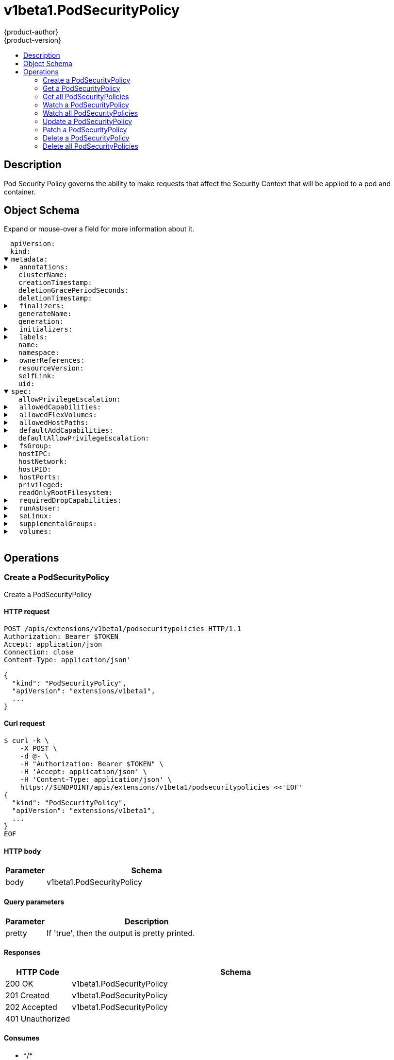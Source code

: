 = v1beta1.PodSecurityPolicy
{product-author}
{product-version}
:data-uri:
:icons:
:toc: macro
:toc-title:
:toclevels: 2

toc::[]

== Description
[%hardbreaks]
Pod Security Policy governs the ability to make requests that affect the Security Context that will be applied to a pod and container.

== Object Schema
Expand or mouse-over a field for more information about it.

++++
<pre>
<div style="margin-left:13px;"><span title="(string) APIVersion defines the versioned schema of this representation of an object. Servers should convert recognized schemas to the latest internal value, and may reject unrecognized values. More info: https://git.k8s.io/community/contributors/devel/api-conventions.md#resources">apiVersion</span>:
</div><div style="margin-left:13px;"><span title="(string) Kind is a string value representing the REST resource this object represents. Servers may infer this from the endpoint the client submits requests to. Cannot be updated. In CamelCase. More info: https://git.k8s.io/community/contributors/devel/api-conventions.md#types-kinds">kind</span>:
</div><details open><summary><span title="(v1.ObjectMeta) Standard object&#39;s metadata. More info: https://git.k8s.io/community/contributors/devel/api-conventions.md#metadata">metadata</span>:
</summary><details><summary>  <span title="(object) Annotations is an unstructured key value map stored with a resource that may be set by external tools to store and retrieve arbitrary metadata. They are not queryable and should be preserved when modifying objects. More info: http://kubernetes.io/docs/user-guide/annotations">annotations</span>:
</summary><div style="margin-left:13px;">    <span title="(string)">[string]</span>:
</div></details><div style="margin-left:13px;">  <span title="(string) The name of the cluster which the object belongs to. This is used to distinguish resources with same name and namespace in different clusters. This field is not set anywhere right now and apiserver is going to ignore it if set in create or update request.">clusterName</span>:
</div><div style="margin-left:13px;">  <span title="(v1.Time) CreationTimestamp is a timestamp representing the server time when this object was created. It is not guaranteed to be set in happens-before order across separate operations. Clients may not set this value. It is represented in RFC3339 form and is in UTC.

Populated by the system. Read-only. Null for lists. More info: https://git.k8s.io/community/contributors/devel/api-conventions.md#metadata">creationTimestamp</span>:
</div><div style="margin-left:13px;">  <span title="(integer) Number of seconds allowed for this object to gracefully terminate before it will be removed from the system. Only set when deletionTimestamp is also set. May only be shortened. Read-only.">deletionGracePeriodSeconds</span>:
</div><div style="margin-left:13px;">  <span title="(v1.Time) DeletionTimestamp is RFC 3339 date and time at which this resource will be deleted. This field is set by the server when a graceful deletion is requested by the user, and is not directly settable by a client. The resource is expected to be deleted (no longer visible from resource lists, and not reachable by name) after the time in this field, once the finalizers list is empty. As long as the finalizers list contains items, deletion is blocked. Once the deletionTimestamp is set, this value may not be unset or be set further into the future, although it may be shortened or the resource may be deleted prior to this time. For example, a user may request that a pod is deleted in 30 seconds. The Kubelet will react by sending a graceful termination signal to the containers in the pod. After that 30 seconds, the Kubelet will send a hard termination signal (SIGKILL) to the container and after cleanup, remove the pod from the API. In the presence of network partitions, this object may still exist after this timestamp, until an administrator or automated process can determine the resource is fully terminated. If not set, graceful deletion of the object has not been requested.

Populated by the system when a graceful deletion is requested. Read-only. More info: https://git.k8s.io/community/contributors/devel/api-conventions.md#metadata">deletionTimestamp</span>:
</div><details><summary>  <span title="(array) Must be empty before the object is deleted from the registry. Each entry is an identifier for the responsible component that will remove the entry from the list. If the deletionTimestamp of the object is non-nil, entries in this list can only be removed.">finalizers</span>:
</summary><div style="margin-left:13px;">  - <span title="(string)">[string]</span>:
</div></details><div style="margin-left:13px;">  <span title="(string) GenerateName is an optional prefix, used by the server, to generate a unique name ONLY IF the Name field has not been provided. If this field is used, the name returned to the client will be different than the name passed. This value will also be combined with a unique suffix. The provided value has the same validation rules as the Name field, and may be truncated by the length of the suffix required to make the value unique on the server.

If this field is specified and the generated name exists, the server will NOT return a 409 - instead, it will either return 201 Created or 500 with Reason ServerTimeout indicating a unique name could not be found in the time allotted, and the client should retry (optionally after the time indicated in the Retry-After header).

Applied only if Name is not specified. More info: https://git.k8s.io/community/contributors/devel/api-conventions.md#idempotency">generateName</span>:
</div><div style="margin-left:13px;">  <span title="(integer) A sequence number representing a specific generation of the desired state. Populated by the system. Read-only.">generation</span>:
</div><details><summary>  <span title="(v1.Initializers) An initializer is a controller which enforces some system invariant at object creation time. This field is a list of initializers that have not yet acted on this object. If nil or empty, this object has been completely initialized. Otherwise, the object is considered uninitialized and is hidden (in list/watch and get calls) from clients that haven&#39;t explicitly asked to observe uninitialized objects.

When an object is created, the system will populate this list with the current set of initializers. Only privileged users may set or modify this list. Once it is empty, it may not be modified further by any user.">initializers</span>:
</summary><details><summary>    <span title="(array) Pending is a list of initializers that must execute in order before this object is visible. When the last pending initializer is removed, and no failing result is set, the initializers struct will be set to nil and the object is considered as initialized and visible to all clients.">pending</span>:
</summary><div style="margin-left:13px;">    - <span title="(string) name of the process that is responsible for initializing this object.">name</span>:
</div></details><details><summary>    <span title="(v1.Status) If result is set with the Failure field, the object will be persisted to storage and then deleted, ensuring that other clients can observe the deletion.">result</span>:
</summary><div style="margin-left:13px;">      <span title="(string) APIVersion defines the versioned schema of this representation of an object. Servers should convert recognized schemas to the latest internal value, and may reject unrecognized values. More info: https://git.k8s.io/community/contributors/devel/api-conventions.md#resources">apiVersion</span>:
</div><div style="margin-left:13px;">      <span title="(integer) Suggested HTTP return code for this status, 0 if not set.">code</span>:
</div><details><summary>      <span title="(v1.StatusDetails) Extended data associated with the reason.  Each reason may define its own extended details. This field is optional and the data returned is not guaranteed to conform to any schema except that defined by the reason type.">details</span>:
</summary><details><summary>        <span title="(array) The Causes array includes more details associated with the StatusReason failure. Not all StatusReasons may provide detailed causes.">causes</span>:
</summary><div style="margin-left:13px;">        - <span title="(string) The field of the resource that has caused this error, as named by its JSON serialization. May include dot and postfix notation for nested attributes. Arrays are zero-indexed.  Fields may appear more than once in an array of causes due to fields having multiple errors. Optional.

Examples:
  &#34;name&#34; - the field &#34;name&#34; on the current resource
  &#34;items[0].name&#34; - the field &#34;name&#34; on the first array entry in &#34;items&#34;">field</span>:
</div><div style="margin-left:13px;">          <span title="(string) A human-readable description of the cause of the error.  This field may be presented as-is to a reader.">message</span>:
</div><div style="margin-left:13px;">          <span title="(string) A machine-readable description of the cause of the error. If this value is empty there is no information available.">reason</span>:
</div></details><div style="margin-left:13px;">        <span title="(string) The group attribute of the resource associated with the status StatusReason.">group</span>:
</div><div style="margin-left:13px;">        <span title="(string) The kind attribute of the resource associated with the status StatusReason. On some operations may differ from the requested resource Kind. More info: https://git.k8s.io/community/contributors/devel/api-conventions.md#types-kinds">kind</span>:
</div><div style="margin-left:13px;">        <span title="(string) The name attribute of the resource associated with the status StatusReason (when there is a single name which can be described).">name</span>:
</div><div style="margin-left:13px;">        <span title="(integer) If specified, the time in seconds before the operation should be retried. Some errors may indicate the client must take an alternate action - for those errors this field may indicate how long to wait before taking the alternate action.">retryAfterSeconds</span>:
</div><div style="margin-left:13px;">        <span title="(string) UID of the resource. (when there is a single resource which can be described). More info: http://kubernetes.io/docs/user-guide/identifiers#uids">uid</span>:
</div></details><div style="margin-left:13px;">      <span title="(string) Kind is a string value representing the REST resource this object represents. Servers may infer this from the endpoint the client submits requests to. Cannot be updated. In CamelCase. More info: https://git.k8s.io/community/contributors/devel/api-conventions.md#types-kinds">kind</span>:
</div><div style="margin-left:13px;">      <span title="(string) A human-readable description of the status of this operation.">message</span>:
</div><details><summary>      <span title="(v1.ListMeta) Standard list metadata. More info: https://git.k8s.io/community/contributors/devel/api-conventions.md#types-kinds">metadata</span>:
</summary><div style="margin-left:13px;">        <span title="(string) continue may be set if the user set a limit on the number of items returned, and indicates that the server has more data available. The value is opaque and may be used to issue another request to the endpoint that served this list to retrieve the next set of available objects. Continuing a list may not be possible if the server configuration has changed or more than a few minutes have passed. The resourceVersion field returned when using this continue value will be identical to the value in the first response.">continue</span>:
</div><div style="margin-left:13px;">        <span title="(string) String that identifies the server&#39;s internal version of this object that can be used by clients to determine when objects have changed. Value must be treated as opaque by clients and passed unmodified back to the server. Populated by the system. Read-only. More info: https://git.k8s.io/community/contributors/devel/api-conventions.md#concurrency-control-and-consistency">resourceVersion</span>:
</div><div style="margin-left:13px;">        <span title="(string) selfLink is a URL representing this object. Populated by the system. Read-only.">selfLink</span>:
</div></details><div style="margin-left:13px;">      <span title="(string) A machine-readable description of why this operation is in the &#34;Failure&#34; status. If this value is empty there is no information available. A Reason clarifies an HTTP status code but does not override it.">reason</span>:
</div><div style="margin-left:13px;">      <span title="(string) Status of the operation. One of: &#34;Success&#34; or &#34;Failure&#34;. More info: https://git.k8s.io/community/contributors/devel/api-conventions.md#spec-and-status">status</span>:
</div></details></details><details><summary>  <span title="(object) Map of string keys and values that can be used to organize and categorize (scope and select) objects. May match selectors of replication controllers and services. More info: http://kubernetes.io/docs/user-guide/labels">labels</span>:
</summary><div style="margin-left:13px;">    <span title="(string)">[string]</span>:
</div></details><div style="margin-left:13px;">  <span title="(string) Name must be unique within a namespace. Is required when creating resources, although some resources may allow a client to request the generation of an appropriate name automatically. Name is primarily intended for creation idempotence and configuration definition. Cannot be updated. More info: http://kubernetes.io/docs/user-guide/identifiers#names">name</span>:
</div><div style="margin-left:13px;">  <span title="(string) Namespace defines the space within each name must be unique. An empty namespace is equivalent to the &#34;default&#34; namespace, but &#34;default&#34; is the canonical representation. Not all objects are required to be scoped to a namespace - the value of this field for those objects will be empty.

Must be a DNS_LABEL. Cannot be updated. More info: http://kubernetes.io/docs/user-guide/namespaces">namespace</span>:
</div><details><summary>  <span title="(array) List of objects depended by this object. If ALL objects in the list have been deleted, this object will be garbage collected. If this object is managed by a controller, then an entry in this list will point to this controller, with the controller field set to true. There cannot be more than one managing controller.">ownerReferences</span>:
</summary><div style="margin-left:13px;">  - <span title="(string) API version of the referent.">apiVersion</span>:
</div><div style="margin-left:13px;">    <span title="(boolean) If true, AND if the owner has the &#34;foregroundDeletion&#34; finalizer, then the owner cannot be deleted from the key-value store until this reference is removed. Defaults to false. To set this field, a user needs &#34;delete&#34; permission of the owner, otherwise 422 (Unprocessable Entity) will be returned.">blockOwnerDeletion</span>:
</div><div style="margin-left:13px;">    <span title="(boolean) If true, this reference points to the managing controller.">controller</span>:
</div><div style="margin-left:13px;">    <span title="(string) Kind of the referent. More info: https://git.k8s.io/community/contributors/devel/api-conventions.md#types-kinds">kind</span>:
</div><div style="margin-left:13px;">    <span title="(string) Name of the referent. More info: http://kubernetes.io/docs/user-guide/identifiers#names">name</span>:
</div><div style="margin-left:13px;">    <span title="(string) UID of the referent. More info: http://kubernetes.io/docs/user-guide/identifiers#uids">uid</span>:
</div></details><div style="margin-left:13px;">  <span title="(string) An opaque value that represents the internal version of this object that can be used by clients to determine when objects have changed. May be used for optimistic concurrency, change detection, and the watch operation on a resource or set of resources. Clients must treat these values as opaque and passed unmodified back to the server. They may only be valid for a particular resource or set of resources.

Populated by the system. Read-only. Value must be treated as opaque by clients and . More info: https://git.k8s.io/community/contributors/devel/api-conventions.md#concurrency-control-and-consistency">resourceVersion</span>:
</div><div style="margin-left:13px;">  <span title="(string) SelfLink is a URL representing this object. Populated by the system. Read-only.">selfLink</span>:
</div><div style="margin-left:13px;">  <span title="(string) UID is the unique in time and space value for this object. It is typically generated by the server on successful creation of a resource and is not allowed to change on PUT operations.

Populated by the system. Read-only. More info: http://kubernetes.io/docs/user-guide/identifiers#uids">uid</span>:
</div></details><details open><summary><span title="(v1beta1.PodSecurityPolicySpec) spec defines the policy enforced.">spec</span>:
</summary><div style="margin-left:13px;">  <span title="(boolean) AllowPrivilegeEscalation determines if a pod can request to allow privilege escalation. If unspecified, defaults to true.">allowPrivilegeEscalation</span>:
</div><details><summary>  <span title="(array) AllowedCapabilities is a list of capabilities that can be requested to add to the container. Capabilities in this field may be added at the pod author&#39;s discretion. You must not list a capability in both AllowedCapabilities and RequiredDropCapabilities.">allowedCapabilities</span>:
</summary><div style="margin-left:13px;">  - <span title="(string)">[string]</span>:
</div></details><details><summary>  <span title="(array) AllowedFlexVolumes is a whitelist of allowed Flexvolumes.  Empty or nil indicates that all Flexvolumes may be used.  This parameter is effective only when the usage of the Flexvolumes is allowed in the &#34;Volumes&#34; field.">allowedFlexVolumes</span>:
</summary><div style="margin-left:13px;">  - <span title="(string) Driver is the name of the Flexvolume driver.">driver</span>:
</div></details><details><summary>  <span title="(array) is a white list of allowed host paths. Empty indicates that all host paths may be used.">allowedHostPaths</span>:
</summary><div style="margin-left:13px;">  - <span title="(string) is the path prefix that the host volume must match. It does not support `*`. Trailing slashes are trimmed when validating the path prefix with a host path.

Examples: `/foo` would allow `/foo`, `/foo/` and `/foo/bar` `/foo` would not allow `/food` or `/etc/foo`">pathPrefix</span>:
</div></details><details><summary>  <span title="(array) DefaultAddCapabilities is the default set of capabilities that will be added to the container unless the pod spec specifically drops the capability.  You may not list a capability in both DefaultAddCapabilities and RequiredDropCapabilities. Capabilities added here are implicitly allowed, and need not be included in the AllowedCapabilities list.">defaultAddCapabilities</span>:
</summary><div style="margin-left:13px;">  - <span title="(string)">[string]</span>:
</div></details><div style="margin-left:13px;">  <span title="(boolean) DefaultAllowPrivilegeEscalation controls the default setting for whether a process can gain more privileges than its parent process.">defaultAllowPrivilegeEscalation</span>:
</div><details><summary>  <span title="(v1beta1.FSGroupStrategyOptions) FSGroup is the strategy that will dictate what fs group is used by the SecurityContext.">fsGroup</span>:
</summary><details><summary>    <span title="(array) Ranges are the allowed ranges of fs groups.  If you would like to force a single fs group then supply a single range with the same start and end.">ranges</span>:
</summary><div style="margin-left:13px;">    - <span title="(integer) Max is the end of the range, inclusive.">max</span>:
</div><div style="margin-left:13px;">      <span title="(integer) Min is the start of the range, inclusive.">min</span>:
</div></details><div style="margin-left:13px;">    <span title="(string) Rule is the strategy that will dictate what FSGroup is used in the SecurityContext.">rule</span>:
</div></details><div style="margin-left:13px;">  <span title="(boolean) hostIPC determines if the policy allows the use of HostIPC in the pod spec.">hostIPC</span>:
</div><div style="margin-left:13px;">  <span title="(boolean) hostNetwork determines if the policy allows the use of HostNetwork in the pod spec.">hostNetwork</span>:
</div><div style="margin-left:13px;">  <span title="(boolean) hostPID determines if the policy allows the use of HostPID in the pod spec.">hostPID</span>:
</div><details><summary>  <span title="(array) hostPorts determines which host port ranges are allowed to be exposed.">hostPorts</span>:
</summary><div style="margin-left:13px;">  - <span title="(integer) max is the end of the range, inclusive.">max</span>:
</div><div style="margin-left:13px;">    <span title="(integer) min is the start of the range, inclusive.">min</span>:
</div></details><div style="margin-left:13px;">  <span title="(boolean) privileged determines if a pod can request to be run as privileged.">privileged</span>:
</div><div style="margin-left:13px;">  <span title="(boolean) ReadOnlyRootFilesystem when set to true will force containers to run with a read only root file system.  If the container specifically requests to run with a non-read only root file system the PSP should deny the pod. If set to false the container may run with a read only root file system if it wishes but it will not be forced to.">readOnlyRootFilesystem</span>:
</div><details><summary>  <span title="(array) RequiredDropCapabilities are the capabilities that will be dropped from the container.  These are required to be dropped and cannot be added.">requiredDropCapabilities</span>:
</summary><div style="margin-left:13px;">  - <span title="(string)">[string]</span>:
</div></details><details><summary>  <span title="(v1beta1.RunAsUserStrategyOptions) runAsUser is the strategy that will dictate the allowable RunAsUser values that may be set.">runAsUser</span>:
</summary><details><summary>    <span title="(array) Ranges are the allowed ranges of uids that may be used.">ranges</span>:
</summary><div style="margin-left:13px;">    - <span title="(integer) Max is the end of the range, inclusive.">max</span>:
</div><div style="margin-left:13px;">      <span title="(integer) Min is the start of the range, inclusive.">min</span>:
</div></details><div style="margin-left:13px;">    <span title="(string) Rule is the strategy that will dictate the allowable RunAsUser values that may be set.">rule</span>:
</div></details><details><summary>  <span title="(v1beta1.SELinuxStrategyOptions) seLinux is the strategy that will dictate the allowable labels that may be set.">seLinux</span>:
</summary><div style="margin-left:13px;">    <span title="(string) type is the strategy that will dictate the allowable labels that may be set.">rule</span>:
</div><details><summary>    <span title="(v1.SELinuxOptions) seLinuxOptions required to run as; required for MustRunAs More info: https://kubernetes.io/docs/tasks/configure-pod-container/security-context/">seLinuxOptions</span>:
</summary><div style="margin-left:13px;">      <span title="(string) Level is SELinux level label that applies to the container.">level</span>:
</div><div style="margin-left:13px;">      <span title="(string) Role is a SELinux role label that applies to the container.">role</span>:
</div><div style="margin-left:13px;">      <span title="(string) Type is a SELinux type label that applies to the container.">type</span>:
</div><div style="margin-left:13px;">      <span title="(string) User is a SELinux user label that applies to the container.">user</span>:
</div></details></details><details><summary>  <span title="(v1beta1.SupplementalGroupsStrategyOptions) SupplementalGroups is the strategy that will dictate what supplemental groups are used by the SecurityContext.">supplementalGroups</span>:
</summary><details><summary>    <span title="(array) Ranges are the allowed ranges of supplemental groups.  If you would like to force a single supplemental group then supply a single range with the same start and end.">ranges</span>:
</summary><div style="margin-left:13px;">    - <span title="(integer) Max is the end of the range, inclusive.">max</span>:
</div><div style="margin-left:13px;">      <span title="(integer) Min is the start of the range, inclusive.">min</span>:
</div></details><div style="margin-left:13px;">    <span title="(string) Rule is the strategy that will dictate what supplemental groups is used in the SecurityContext.">rule</span>:
</div></details><details><summary>  <span title="(array) volumes is a white list of allowed volume plugins.  Empty indicates that all plugins may be used.">volumes</span>:
</summary><div style="margin-left:13px;">  - <span title="(string)">[string]</span>:
</div></details></details>
</pre>
++++

== Operations

[[Post-apis-extensions-v1beta1-podsecuritypolicies]]
=== Create a PodSecurityPolicy
Create a PodSecurityPolicy

==== HTTP request
----
POST /apis/extensions/v1beta1/podsecuritypolicies HTTP/1.1
Authorization: Bearer $TOKEN
Accept: application/json
Connection: close
Content-Type: application/json'

{
  "kind": "PodSecurityPolicy",
  "apiVersion": "extensions/v1beta1",
  ...
}

----

==== Curl request
----
$ curl -k \
    -X POST \
    -d @- \
    -H "Authorization: Bearer $TOKEN" \
    -H 'Accept: application/json' \
    -H 'Content-Type: application/json' \
    https://$ENDPOINT/apis/extensions/v1beta1/podsecuritypolicies <<'EOF'
{
  "kind": "PodSecurityPolicy",
  "apiVersion": "extensions/v1beta1",
  ...
}
EOF
----

==== HTTP body
[cols="1,5", options="header"]
|===
|Parameter|Schema
|body|v1beta1.PodSecurityPolicy
|===

==== Query parameters
[cols="1,5", options="header"]
|===
|Parameter|Description
|pretty|If 'true', then the output is pretty printed.
|===

==== Responses
[cols="1,5", options="header"]
|===
|HTTP Code|Schema
|200 OK|v1beta1.PodSecurityPolicy
|201 Created|v1beta1.PodSecurityPolicy
|202 Accepted|v1beta1.PodSecurityPolicy
|401 Unauthorized|
|===

==== Consumes

* \*/*

==== Produces

* application/json
* application/yaml
* application/vnd.kubernetes.protobuf


[[Get-apis-extensions-v1beta1-podsecuritypolicies-name]]
=== Get a PodSecurityPolicy
Read the specified PodSecurityPolicy

==== HTTP request
----
GET /apis/extensions/v1beta1/podsecuritypolicies/$NAME HTTP/1.1
Authorization: Bearer $TOKEN
Accept: application/json
Connection: close
----

==== Curl request
----
$ curl -k \
    -H "Authorization: Bearer $TOKEN" \
    -H 'Accept: application/json' \
    https://$ENDPOINT/apis/extensions/v1beta1/podsecuritypolicies/$NAME
----

==== Path parameters
[cols="1,5", options="header"]
|===
|Parameter|Description
|name|name of the PodSecurityPolicy
|===

==== Query parameters
[cols="1,5", options="header"]
|===
|Parameter|Description
|pretty|If 'true', then the output is pretty printed.
|exact|Should the export be exact.  Exact export maintains cluster-specific fields like 'Namespace'.
|export|Should this value be exported.  Export strips fields that a user can not specify.
|===

==== Responses
[cols="1,5", options="header"]
|===
|HTTP Code|Schema
|200 OK|v1beta1.PodSecurityPolicy
|401 Unauthorized|
|===

==== Consumes

* \*/*

==== Produces

* application/json
* application/yaml
* application/vnd.kubernetes.protobuf


[[Get-apis-extensions-v1beta1-podsecuritypolicies]]
=== Get all PodSecurityPolicies
List or watch objects of kind PodSecurityPolicy

==== HTTP request
----
GET /apis/extensions/v1beta1/podsecuritypolicies HTTP/1.1
Authorization: Bearer $TOKEN
Accept: application/json
Connection: close
----

==== Curl request
----
$ curl -k \
    -H "Authorization: Bearer $TOKEN" \
    -H 'Accept: application/json' \
    https://$ENDPOINT/apis/extensions/v1beta1/podsecuritypolicies
----

==== Query parameters
[cols="1,5", options="header"]
|===
|Parameter|Description
|pretty|If 'true', then the output is pretty printed.
|continue|The continue option should be set when retrieving more results from the server. Since this value is server defined, clients may only use the continue value from a previous query result with identical query parameters (except for the value of continue) and the server may reject a continue value it does not recognize. If the specified continue value is no longer valid whether due to expiration (generally five to fifteen minutes) or a configuration change on the server the server will respond with a 410 ResourceExpired error indicating the client must restart their list without the continue field. This field is not supported when watch is true. Clients may start a watch from the last resourceVersion value returned by the server and not miss any modifications.
|fieldSelector|A selector to restrict the list of returned objects by their fields. Defaults to everything.
|includeUninitialized|If true, partially initialized resources are included in the response.
|labelSelector|A selector to restrict the list of returned objects by their labels. Defaults to everything.
|limit|limit is a maximum number of responses to return for a list call. If more items exist, the server will set the `continue` field on the list metadata to a value that can be used with the same initial query to retrieve the next set of results. Setting a limit may return fewer than the requested amount of items (up to zero items) in the event all requested objects are filtered out and clients should only use the presence of the continue field to determine whether more results are available. Servers may choose not to support the limit argument and will return all of the available results. If limit is specified and the continue field is empty, clients may assume that no more results are available. This field is not supported if watch is true.

The server guarantees that the objects returned when using continue will be identical to issuing a single list call without a limit - that is, no objects created, modified, or deleted after the first request is issued will be included in any subsequent continued requests. This is sometimes referred to as a consistent snapshot, and ensures that a client that is using limit to receive smaller chunks of a very large result can ensure they see all possible objects. If objects are updated during a chunked list the version of the object that was present at the time the first list result was calculated is returned.
|resourceVersion|When specified with a watch call, shows changes that occur after that particular version of a resource. Defaults to changes from the beginning of history. When specified for list: - if unset, then the result is returned from remote storage based on quorum-read flag; - if it's 0, then we simply return what we currently have in cache, no guarantee; - if set to non zero, then the result is at least as fresh as given rv.
|timeoutSeconds|Timeout for the list/watch call. This limits the duration of the call, regardless of any activity or inactivity.
|watch|Watch for changes to the described resources and return them as a stream of add, update, and remove notifications. Specify resourceVersion.
|===

==== Responses
[cols="1,5", options="header"]
|===
|HTTP Code|Schema
|200 OK|v1beta1.PodSecurityPolicyList
|401 Unauthorized|
|===

==== Consumes

* \*/*

==== Produces

* application/json
* application/yaml
* application/vnd.kubernetes.protobuf
* application/json;stream=watch
* application/vnd.kubernetes.protobuf;stream=watch


[[Get-apis-extensions-v1beta1-watch-podsecuritypolicies-name]]
=== Watch a PodSecurityPolicy
Watch changes to an object of kind PodSecurityPolicy

==== HTTP request
----
GET /apis/extensions/v1beta1/watch/podsecuritypolicies/$NAME HTTP/1.1
Authorization: Bearer $TOKEN
Accept: application/json
Connection: close
----

==== Curl request
----
$ curl -k \
    -H "Authorization: Bearer $TOKEN" \
    -H 'Accept: application/json' \
    https://$ENDPOINT/apis/extensions/v1beta1/watch/podsecuritypolicies/$NAME
----

==== Path parameters
[cols="1,5", options="header"]
|===
|Parameter|Description
|name|name of the PodSecurityPolicy
|===

==== Query parameters
[cols="1,5", options="header"]
|===
|Parameter|Description
|continue|The continue option should be set when retrieving more results from the server. Since this value is server defined, clients may only use the continue value from a previous query result with identical query parameters (except for the value of continue) and the server may reject a continue value it does not recognize. If the specified continue value is no longer valid whether due to expiration (generally five to fifteen minutes) or a configuration change on the server the server will respond with a 410 ResourceExpired error indicating the client must restart their list without the continue field. This field is not supported when watch is true. Clients may start a watch from the last resourceVersion value returned by the server and not miss any modifications.
|fieldSelector|A selector to restrict the list of returned objects by their fields. Defaults to everything.
|includeUninitialized|If true, partially initialized resources are included in the response.
|labelSelector|A selector to restrict the list of returned objects by their labels. Defaults to everything.
|limit|limit is a maximum number of responses to return for a list call. If more items exist, the server will set the `continue` field on the list metadata to a value that can be used with the same initial query to retrieve the next set of results. Setting a limit may return fewer than the requested amount of items (up to zero items) in the event all requested objects are filtered out and clients should only use the presence of the continue field to determine whether more results are available. Servers may choose not to support the limit argument and will return all of the available results. If limit is specified and the continue field is empty, clients may assume that no more results are available. This field is not supported if watch is true.

The server guarantees that the objects returned when using continue will be identical to issuing a single list call without a limit - that is, no objects created, modified, or deleted after the first request is issued will be included in any subsequent continued requests. This is sometimes referred to as a consistent snapshot, and ensures that a client that is using limit to receive smaller chunks of a very large result can ensure they see all possible objects. If objects are updated during a chunked list the version of the object that was present at the time the first list result was calculated is returned.
|pretty|If 'true', then the output is pretty printed.
|resourceVersion|When specified with a watch call, shows changes that occur after that particular version of a resource. Defaults to changes from the beginning of history. When specified for list: - if unset, then the result is returned from remote storage based on quorum-read flag; - if it's 0, then we simply return what we currently have in cache, no guarantee; - if set to non zero, then the result is at least as fresh as given rv.
|timeoutSeconds|Timeout for the list/watch call. This limits the duration of the call, regardless of any activity or inactivity.
|watch|Watch for changes to the described resources and return them as a stream of add, update, and remove notifications. Specify resourceVersion.
|===

==== Responses
[cols="1,5", options="header"]
|===
|HTTP Code|Schema
|200 OK|v1.WatchEvent
|401 Unauthorized|
|===

==== Consumes

* \*/*

==== Produces

* application/json
* application/yaml
* application/vnd.kubernetes.protobuf
* application/json;stream=watch
* application/vnd.kubernetes.protobuf;stream=watch


[[Get-apis-extensions-v1beta1-watch-podsecuritypolicies]]
=== Watch all PodSecurityPolicies
Watch individual changes to a list of PodSecurityPolicy

==== HTTP request
----
GET /apis/extensions/v1beta1/watch/podsecuritypolicies HTTP/1.1
Authorization: Bearer $TOKEN
Accept: application/json
Connection: close
----

==== Curl request
----
$ curl -k \
    -H "Authorization: Bearer $TOKEN" \
    -H 'Accept: application/json' \
    https://$ENDPOINT/apis/extensions/v1beta1/watch/podsecuritypolicies
----

==== Query parameters
[cols="1,5", options="header"]
|===
|Parameter|Description
|continue|The continue option should be set when retrieving more results from the server. Since this value is server defined, clients may only use the continue value from a previous query result with identical query parameters (except for the value of continue) and the server may reject a continue value it does not recognize. If the specified continue value is no longer valid whether due to expiration (generally five to fifteen minutes) or a configuration change on the server the server will respond with a 410 ResourceExpired error indicating the client must restart their list without the continue field. This field is not supported when watch is true. Clients may start a watch from the last resourceVersion value returned by the server and not miss any modifications.
|fieldSelector|A selector to restrict the list of returned objects by their fields. Defaults to everything.
|includeUninitialized|If true, partially initialized resources are included in the response.
|labelSelector|A selector to restrict the list of returned objects by their labels. Defaults to everything.
|limit|limit is a maximum number of responses to return for a list call. If more items exist, the server will set the `continue` field on the list metadata to a value that can be used with the same initial query to retrieve the next set of results. Setting a limit may return fewer than the requested amount of items (up to zero items) in the event all requested objects are filtered out and clients should only use the presence of the continue field to determine whether more results are available. Servers may choose not to support the limit argument and will return all of the available results. If limit is specified and the continue field is empty, clients may assume that no more results are available. This field is not supported if watch is true.

The server guarantees that the objects returned when using continue will be identical to issuing a single list call without a limit - that is, no objects created, modified, or deleted after the first request is issued will be included in any subsequent continued requests. This is sometimes referred to as a consistent snapshot, and ensures that a client that is using limit to receive smaller chunks of a very large result can ensure they see all possible objects. If objects are updated during a chunked list the version of the object that was present at the time the first list result was calculated is returned.
|pretty|If 'true', then the output is pretty printed.
|resourceVersion|When specified with a watch call, shows changes that occur after that particular version of a resource. Defaults to changes from the beginning of history. When specified for list: - if unset, then the result is returned from remote storage based on quorum-read flag; - if it's 0, then we simply return what we currently have in cache, no guarantee; - if set to non zero, then the result is at least as fresh as given rv.
|timeoutSeconds|Timeout for the list/watch call. This limits the duration of the call, regardless of any activity or inactivity.
|watch|Watch for changes to the described resources and return them as a stream of add, update, and remove notifications. Specify resourceVersion.
|===

==== Responses
[cols="1,5", options="header"]
|===
|HTTP Code|Schema
|200 OK|v1.WatchEvent
|401 Unauthorized|
|===

==== Consumes

* \*/*

==== Produces

* application/json
* application/yaml
* application/vnd.kubernetes.protobuf
* application/json;stream=watch
* application/vnd.kubernetes.protobuf;stream=watch


[[Put-apis-extensions-v1beta1-podsecuritypolicies-name]]
=== Update a PodSecurityPolicy
Replace the specified PodSecurityPolicy

==== HTTP request
----
PUT /apis/extensions/v1beta1/podsecuritypolicies/$NAME HTTP/1.1
Authorization: Bearer $TOKEN
Accept: application/json
Connection: close
Content-Type: application/json'

{
  "kind": "PodSecurityPolicy",
  "apiVersion": "extensions/v1beta1",
  ...
}

----

==== Curl request
----
$ curl -k \
    -X PUT \
    -d @- \
    -H "Authorization: Bearer $TOKEN" \
    -H 'Accept: application/json' \
    -H 'Content-Type: application/json' \
    https://$ENDPOINT/apis/extensions/v1beta1/podsecuritypolicies/$NAME <<'EOF'
{
  "kind": "PodSecurityPolicy",
  "apiVersion": "extensions/v1beta1",
  ...
}
EOF
----

==== HTTP body
[cols="1,5", options="header"]
|===
|Parameter|Schema
|body|v1beta1.PodSecurityPolicy
|===

==== Path parameters
[cols="1,5", options="header"]
|===
|Parameter|Description
|name|name of the PodSecurityPolicy
|===

==== Query parameters
[cols="1,5", options="header"]
|===
|Parameter|Description
|pretty|If 'true', then the output is pretty printed.
|===

==== Responses
[cols="1,5", options="header"]
|===
|HTTP Code|Schema
|200 OK|v1beta1.PodSecurityPolicy
|201 Created|v1beta1.PodSecurityPolicy
|401 Unauthorized|
|===

==== Consumes

* \*/*

==== Produces

* application/json
* application/yaml
* application/vnd.kubernetes.protobuf


[[Patch-apis-extensions-v1beta1-podsecuritypolicies-name]]
=== Patch a PodSecurityPolicy
Partially update the specified PodSecurityPolicy

==== HTTP request
----
PATCH /apis/extensions/v1beta1/podsecuritypolicies/$NAME HTTP/1.1
Authorization: Bearer $TOKEN
Accept: application/json
Connection: close
Content-Type: application/json-patch+json'

{
  ...
}

----

==== Curl request
----
$ curl -k \
    -X PATCH \
    -d @- \
    -H "Authorization: Bearer $TOKEN" \
    -H 'Accept: application/json' \
    -H 'Content-Type: application/json-patch+json' \
    https://$ENDPOINT/apis/extensions/v1beta1/podsecuritypolicies/$NAME <<'EOF'
{
  ...
}
EOF
----

==== HTTP body
[cols="1,5", options="header"]
|===
|Parameter|Schema
|body|v1.Patch
|===

==== Path parameters
[cols="1,5", options="header"]
|===
|Parameter|Description
|name|name of the PodSecurityPolicy
|===

==== Query parameters
[cols="1,5", options="header"]
|===
|Parameter|Description
|pretty|If 'true', then the output is pretty printed.
|===

==== Responses
[cols="1,5", options="header"]
|===
|HTTP Code|Schema
|200 OK|v1beta1.PodSecurityPolicy
|401 Unauthorized|
|===

==== Consumes

* application/json-patch+json
* application/merge-patch+json
* application/strategic-merge-patch+json

==== Produces

* application/json
* application/yaml
* application/vnd.kubernetes.protobuf


[[Delete-apis-extensions-v1beta1-podsecuritypolicies-name]]
=== Delete a PodSecurityPolicy
Delete a PodSecurityPolicy

==== HTTP request
----
DELETE /apis/extensions/v1beta1/podsecuritypolicies/$NAME HTTP/1.1
Authorization: Bearer $TOKEN
Accept: application/json
Connection: close
Content-Type: application/json'

{
  ...
}

----

==== Curl request
----
$ curl -k \
    -X DELETE \
    -d @- \
    -H "Authorization: Bearer $TOKEN" \
    -H 'Accept: application/json' \
    -H 'Content-Type: application/json' \
    https://$ENDPOINT/apis/extensions/v1beta1/podsecuritypolicies/$NAME <<'EOF'
{
  ...
}
EOF
----

==== HTTP body
[cols="1,5", options="header"]
|===
|Parameter|Schema
|body|v1.DeleteOptions
|===

==== Path parameters
[cols="1,5", options="header"]
|===
|Parameter|Description
|name|name of the PodSecurityPolicy
|===

==== Query parameters
[cols="1,5", options="header"]
|===
|Parameter|Description
|pretty|If 'true', then the output is pretty printed.
|gracePeriodSeconds|The duration in seconds before the object should be deleted. Value must be non-negative integer. The value zero indicates delete immediately. If this value is nil, the default grace period for the specified type will be used. Defaults to a per object value if not specified. zero means delete immediately.
|orphanDependents|Deprecated: please use the PropagationPolicy, this field will be deprecated in 1.7. Should the dependent objects be orphaned. If true/false, the "orphan" finalizer will be added to/removed from the object's finalizers list. Either this field or PropagationPolicy may be set, but not both.
|propagationPolicy|Whether and how garbage collection will be performed. Either this field or OrphanDependents may be set, but not both. The default policy is decided by the existing finalizer set in the metadata.finalizers and the resource-specific default policy. Acceptable values are: 'Orphan' - orphan the dependents; 'Background' - allow the garbage collector to delete the dependents in the background; 'Foreground' - a cascading policy that deletes all dependents in the foreground.
|===

==== Responses
[cols="1,5", options="header"]
|===
|HTTP Code|Schema
|200 OK|v1.Status
|401 Unauthorized|
|===

==== Consumes

* \*/*

==== Produces

* application/json
* application/yaml
* application/vnd.kubernetes.protobuf


[[Delete-apis-extensions-v1beta1-podsecuritypolicies]]
=== Delete all PodSecurityPolicies
Delete collection of PodSecurityPolicy

==== HTTP request
----
DELETE /apis/extensions/v1beta1/podsecuritypolicies HTTP/1.1
Authorization: Bearer $TOKEN
Accept: application/json
Connection: close
----

==== Curl request
----
$ curl -k \
    -X DELETE \
    -H "Authorization: Bearer $TOKEN" \
    -H 'Accept: application/json' \
    https://$ENDPOINT/apis/extensions/v1beta1/podsecuritypolicies
----

==== Query parameters
[cols="1,5", options="header"]
|===
|Parameter|Description
|pretty|If 'true', then the output is pretty printed.
|continue|The continue option should be set when retrieving more results from the server. Since this value is server defined, clients may only use the continue value from a previous query result with identical query parameters (except for the value of continue) and the server may reject a continue value it does not recognize. If the specified continue value is no longer valid whether due to expiration (generally five to fifteen minutes) or a configuration change on the server the server will respond with a 410 ResourceExpired error indicating the client must restart their list without the continue field. This field is not supported when watch is true. Clients may start a watch from the last resourceVersion value returned by the server and not miss any modifications.
|fieldSelector|A selector to restrict the list of returned objects by their fields. Defaults to everything.
|includeUninitialized|If true, partially initialized resources are included in the response.
|labelSelector|A selector to restrict the list of returned objects by their labels. Defaults to everything.
|limit|limit is a maximum number of responses to return for a list call. If more items exist, the server will set the `continue` field on the list metadata to a value that can be used with the same initial query to retrieve the next set of results. Setting a limit may return fewer than the requested amount of items (up to zero items) in the event all requested objects are filtered out and clients should only use the presence of the continue field to determine whether more results are available. Servers may choose not to support the limit argument and will return all of the available results. If limit is specified and the continue field is empty, clients may assume that no more results are available. This field is not supported if watch is true.

The server guarantees that the objects returned when using continue will be identical to issuing a single list call without a limit - that is, no objects created, modified, or deleted after the first request is issued will be included in any subsequent continued requests. This is sometimes referred to as a consistent snapshot, and ensures that a client that is using limit to receive smaller chunks of a very large result can ensure they see all possible objects. If objects are updated during a chunked list the version of the object that was present at the time the first list result was calculated is returned.
|resourceVersion|When specified with a watch call, shows changes that occur after that particular version of a resource. Defaults to changes from the beginning of history. When specified for list: - if unset, then the result is returned from remote storage based on quorum-read flag; - if it's 0, then we simply return what we currently have in cache, no guarantee; - if set to non zero, then the result is at least as fresh as given rv.
|timeoutSeconds|Timeout for the list/watch call. This limits the duration of the call, regardless of any activity or inactivity.
|watch|Watch for changes to the described resources and return them as a stream of add, update, and remove notifications. Specify resourceVersion.
|===

==== Responses
[cols="1,5", options="header"]
|===
|HTTP Code|Schema
|200 OK|v1.Status
|401 Unauthorized|
|===

==== Consumes

* \*/*

==== Produces

* application/json
* application/yaml
* application/vnd.kubernetes.protobuf




